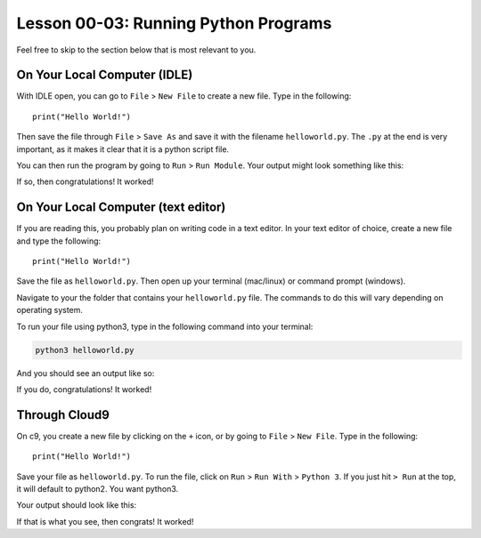 .. qnum::
   :start: 1
   :prefix: u0003-


Lesson 00-03: Running Python Programs
=====================================

Feel free to skip to the section below that is most relevant to you.

On Your Local Computer (IDLE)
-----------------------------

With IDLE open, you can go to ``File`` > ``New File`` to create a new file.  Type in the following:

::
    
    print("Hello World!")

Then save the file through ``File`` > ``Save As`` and save it with the filename ``helloworld.py``.  The ``.py`` at the end is very important, as it makes it clear that it is a python script file.

You can then run the program by going to ``Run`` > ``Run Module``.  Your output might look something like this:

.. image:: img/helloworld.png
   :width: 400px
   :alt: screenshot of helloworld.py output
   :align: center
  
If so, then congratulations!  It worked!

On Your Local Computer (text editor)
------------------------------------

If you are reading this, you probably plan on writing code in a text editor.  In your text editor of choice, create a new file and type the following:

::
    
    print("Hello World!")

Save the file as ``helloworld.py``.  Then open up your terminal (mac/linux) or command prompt (windows).

Navigate to your the folder that contains your ``helloworld.py`` file.  The commands to do this will vary depending on operating system.

To run your file using python3, type in the following command into your terminal:

.. code-block:: none
    
    python3 helloworld.py

And you should see an output like so:

.. image:: img/helloworldterm.png
   :width: 400px
   :alt: screenshot of helloworld.py output
   :align: center

If you do, congratulations!  It worked!

Through Cloud9
--------------

On c9, you create a new file by clicking on the ``+`` icon, or by going to ``File`` > ``New File``.  Type in the following:

::
    
    print("Hello World!")

Save your file as ``helloworld.py``.  To run the file, click on ``Run`` > ``Run With`` > ``Python 3``.  If you just hit ``> Run`` at the top, it will default to python2.  You want python3.

.. image:: img/c9run.png
   :width: 400px
   :alt: screenshot of helloworld.py output
   :align: center

Your output should look like this:

.. image:: img/c9output.png
   :width: 400px
   :alt: screenshot of helloworld.py output
   :align: center

If that is what you see, then congrats! It worked!